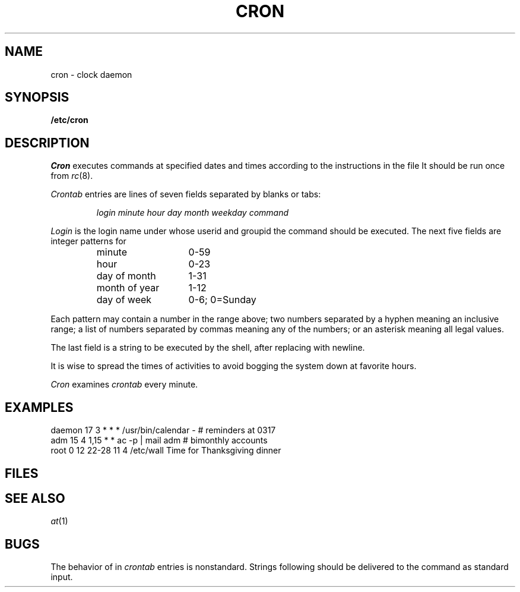 .TH CRON 8
.CT 1 sa_auto
.SH NAME
cron \- clock daemon
.SH SYNOPSIS
.B /etc/cron
.SH DESCRIPTION
.I Cron
executes commands at specified dates and times
according to the instructions in the file
.FR /etc/crontab .
It should be run once from
.IR rc (8).
.PP
.I Crontab
entries are lines of seven fields separated by blanks or tabs:
.IP
.I
login minute hour day month weekday command
.PP
.I Login
is the login name under
whose userid and groupid
the command should be executed.
The next five fields are integer patterns for
.PD0
.RS
.TP \w'day\ of\ month\ \ 'u
minute
0-59
.TP
hour
0-23
.TP
day of month
1-31
.TP
month of year
1-12
.TP
day of week
0-6; 0=Sunday
.PD
.RE
.PP
Each pattern may
contain a number in the range above;
two numbers separated by
a hyphen
meaning an inclusive range;
a list of numbers separated by
commas meaning any of the numbers;
or an asterisk meaning all legal values.
.PP
The last field is a string
to be executed by the shell,
after replacing
.L %
with newline.
.PP
It is wise to spread the times of activities to avoid
bogging the system down at favorite hours.
.PP
.I Cron
examines
.I crontab
every minute.
.SH EXAMPLES
.EX
daemon 17 3  *     *  *   /usr/bin/calendar - # reminders at 0317
adm    15 4  1,15  *  *   ac -p | mail adm # bimonthly accounts
root 0  12 22-28 11 4   /etc/wall Time for Thanksgiving dinner
.EE
.SH FILES
.F /etc/crontab
.SH SEE ALSO
.IR at (1)
.SH BUGS
The behavior of 
.L %
in
.I crontab
entries is nonstandard.
Strings following
.L %
should be delivered to the command as standard input.
